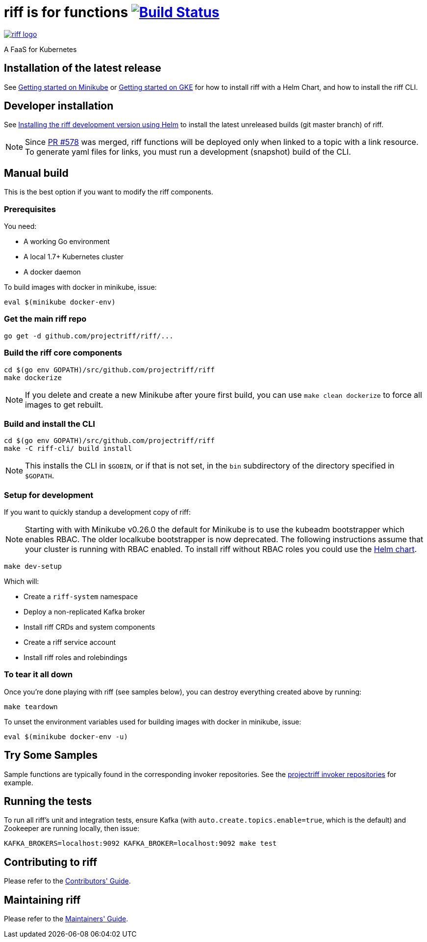 = riff is for functions image:https://travis-ci.org/projectriff/riff.svg?branch=master["Build Status", link="https://travis-ci.org/projectriff/riff"]

image::logo.png[riff logo, link=https://projectriff.io/]
A FaaS for Kubernetes

== Installation of the latest release

See link:https://projectriff.io/docs/getting-started-on-minikube/[Getting started on Minikube] or
link:https://projectriff.io/docs/getting-started-on-gke/[Getting started on GKE] for how to install riff with a Helm Chart,
and how to install the riff CLI.

== Developer installation

See link:Development-Helm-install.adoc[Installing the riff development version using Helm] to install the latest unreleased builds (git master branch) of riff.

NOTE: Since link:https://github.com/projectriff/riff/pull/578[PR #578] was merged, riff functions will be deployed only when linked to a topic with a link resource. To generate yaml files for links, you must run a development (snapshot) build of the CLI.

== [[manual]] Manual build

This is the best option if you want to modify the riff components.

=== Prerequisites

You need:

* A working Go environment
* A local 1.7+ Kubernetes cluster
* A docker daemon

To build images with docker in minikube, issue:

[source, bash]
----
eval $(minikube docker-env)
----

=== Get the main riff repo

[source, bash]
----
go get -d github.com/projectriff/riff/...
----

=== Build the riff core components

[source, bash]
----
cd $(go env GOPATH)/src/github.com/projectriff/riff
make dockerize
----
NOTE: If you delete and create a new Minikube after youre first build, you can use `make clean dockerize` to force all images to get rebuilt.

=== Build and install the CLI

[source, bash]
----
cd $(go env GOPATH)/src/github.com/projectriff/riff
make -C riff-cli/ build install
----
NOTE: This installs the CLI in `$GOBIN`, or if that is not set, in the `bin` subdirectory of the directory specified in `$GOPATH`.

=== Setup for development

If you want to quickly standup a development copy of riff:

NOTE: Starting with with Minikube v0.26.0 the default for Minikube is to use the kubeadm bootstrapper which enables RBAC. The older localkube bootstrapper is now deprecated. The following instructions assume that your cluster is running with RBAC enabled. To install riff without RBAC roles you could use the link:Development-Helm-install.adoc[Helm chart].

[source, bash]
----
make dev-setup
----

Which will:

* Create a `riff-system` namespace
* Deploy a non-replicated Kafka broker
* Install riff CRDs and system components
* Create a riff service account
* Install riff roles and rolebindings

=== To tear it all down

Once you're done playing with riff (see samples below), you can destroy everything created above by running:

[source, bash]
----
make teardown
----

To unset the environment variables used for building images with docker in minikube, issue:

[source, bash]
----
eval $(minikube docker-env -u)
----

== [[samples]]Try Some Samples

Sample functions are typically found in the corresponding invoker repositories.
See the link:https://github.com/projectriff?q=-invoker[projectriff invoker repositories] for example.

== Running the tests

To run all riff's unit and integration tests, ensure Kafka (with `auto.create.topics.enable=true`, which
is the default) and Zookeeper are running locally, then issue:

[source, bash]
----
KAFKA_BROKERS=localhost:9092 KAFKA_BROKER=localhost:9092 make test
----


== Contributing to riff

Please refer to the link:CONTRIBUTING.adoc[Contributors' Guide].

== Maintaining riff

Please refer to the link:MAINTAINING.adoc[Maintainers' Guide].
